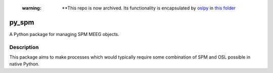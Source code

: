   :warning: **This repo is now archived. Its functionality is encapsulated by `oslpy <https://github.com/OHBA-analysis/osl>`_ in `this folder <https://github.com/OHBA-analysis/osl/tree/main/osl/utils/spmio>`_

======
py_spm
======


A Python package for managing SPM MEEG objects.


Description
===========

This package aims to make processes which would typically require
some combination of SPM and OSL possible in native Python.

